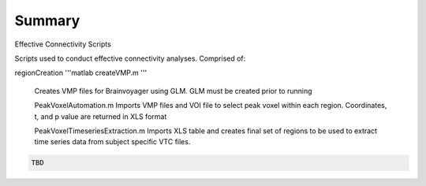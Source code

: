 Summary
-----------
Effective Connectivity Scripts

Scripts used to conduct effective connectivity analyses. Comprised of:

regionCreation
'''matlab
createVMP.m
'''

	Creates VMP files for Brainvoyager using GLM. GLM must be created prior to running

	.. code:: m
	PeakVoxelAutomation.m
	Imports VMP files and VOI file to select peak voxel within each region. Coordinates, t, and p value are returned in XLS format

	.. code:: m
	PeakVoxelTimeseriesExtraction.m
	Imports XLS table and creates final set of regions to be used to extract time series data from subject specific VTC files.


.. code:: sh

  TBD
